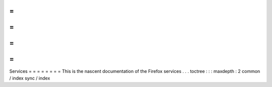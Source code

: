 =
=
=
=
=
=
=
=
Services
=
=
=
=
=
=
=
=
This
is
the
nascent
documentation
of
the
Firefox
services
.
.
.
toctree
:
:
:
maxdepth
:
2
common
/
index
sync
/
index
